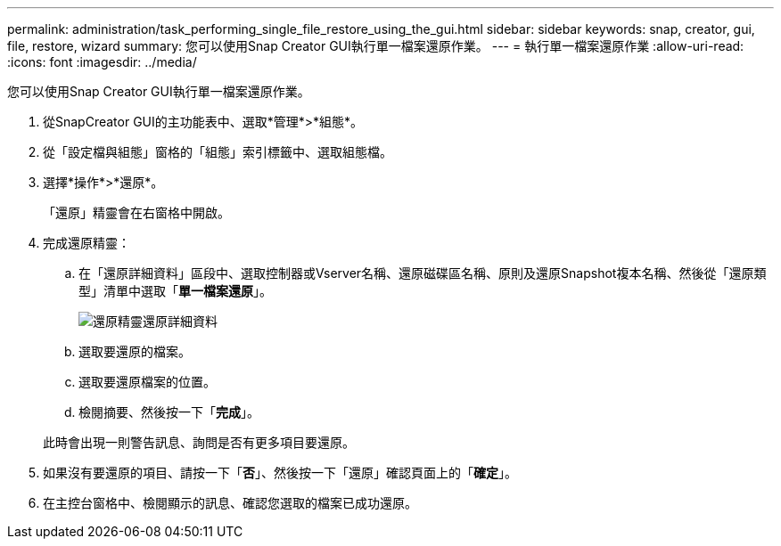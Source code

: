 ---
permalink: administration/task_performing_single_file_restore_using_the_gui.html 
sidebar: sidebar 
keywords: snap, creator, gui, file, restore, wizard 
summary: 您可以使用Snap Creator GUI執行單一檔案還原作業。 
---
= 執行單一檔案還原作業
:allow-uri-read: 
:icons: font
:imagesdir: ../media/


[role="lead"]
您可以使用Snap Creator GUI執行單一檔案還原作業。

. 從SnapCreator GUI的主功能表中、選取*管理*>*組態*。
. 從「設定檔與組態」窗格的「組態」索引標籤中、選取組態檔。
. 選擇*操作*>*還原*。
+
「還原」精靈會在右窗格中開啟。

. 完成還原精靈：
+
.. 在「還原詳細資料」區段中、選取控制器或Vserver名稱、還原磁碟區名稱、原則及還原Snapshot複本名稱、然後從「還原類型」清單中選取「*單一檔案還原*」。
+
image::../media/restore_wizard_restore_details.gif[還原精靈還原詳細資料]

.. 選取要還原的檔案。
.. 選取要還原檔案的位置。
.. 檢閱摘要、然後按一下「*完成*」。


+
此時會出現一則警告訊息、詢問是否有更多項目要還原。

. 如果沒有要還原的項目、請按一下「*否*」、然後按一下「還原」確認頁面上的「*確定*」。
. 在主控台窗格中、檢閱顯示的訊息、確認您選取的檔案已成功還原。


